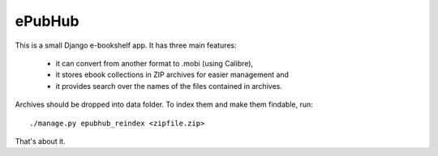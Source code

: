 
ePubHub
=======

This is a small Django e-bookshelf app. It has three main features:

 - it can convert from another format to .mobi (using Calibre),
 - it stores ebook collections in ZIP archives for easier management and
 - it provides search over the names of the files contained in archives.


Archives should be dropped into data folder. To index them and make them
findable, run:

::

  ./manage.py epubhub_reindex <zipfile.zip>


That's about it.




